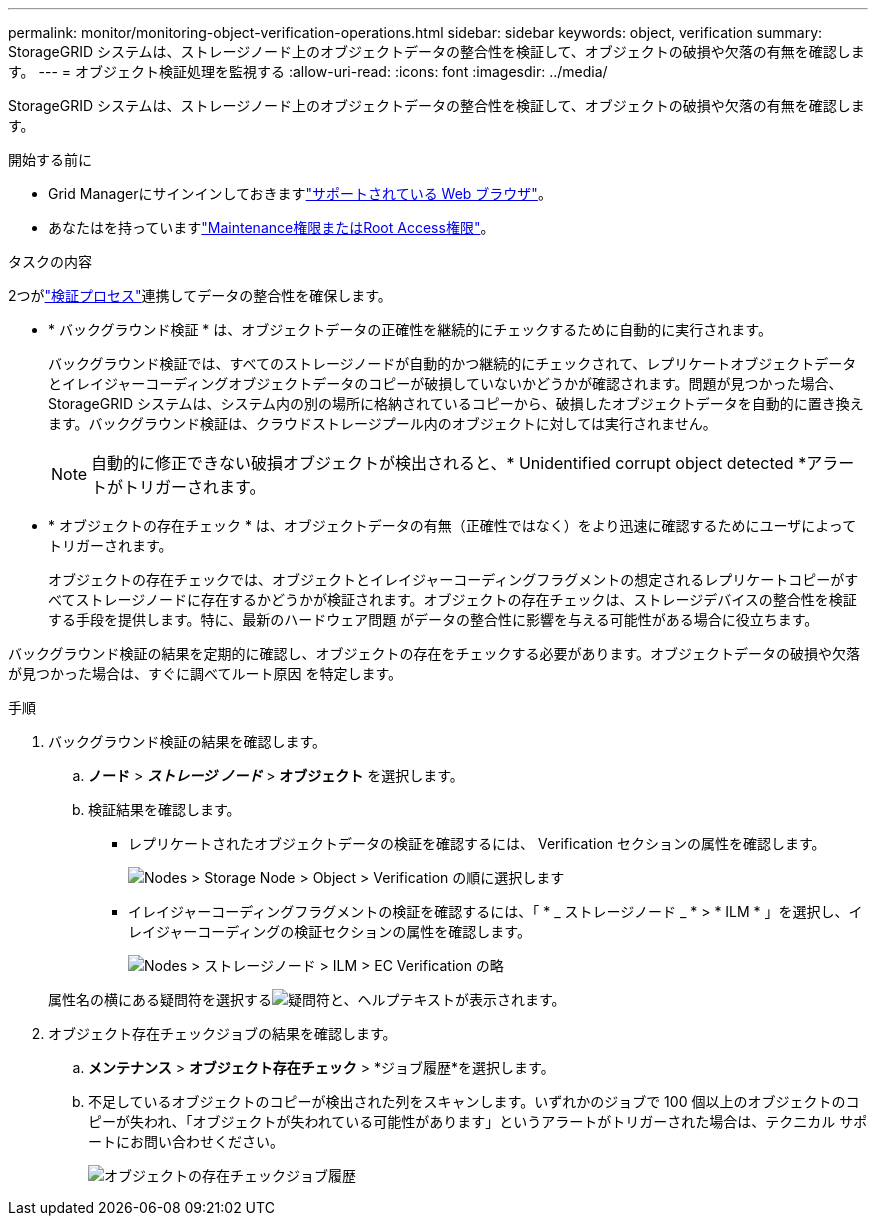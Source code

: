 ---
permalink: monitor/monitoring-object-verification-operations.html 
sidebar: sidebar 
keywords: object, verification 
summary: StorageGRID システムは、ストレージノード上のオブジェクトデータの整合性を検証して、オブジェクトの破損や欠落の有無を確認します。 
---
= オブジェクト検証処理を監視する
:allow-uri-read: 
:icons: font
:imagesdir: ../media/


[role="lead"]
StorageGRID システムは、ストレージノード上のオブジェクトデータの整合性を検証して、オブジェクトの破損や欠落の有無を確認します。

.開始する前に
* Grid Managerにサインインしておきますlink:../admin/web-browser-requirements.html["サポートされている Web ブラウザ"]。
* あなたはを持っていますlink:../admin/admin-group-permissions.html["Maintenance権限またはRoot Access権限"]。


.タスクの内容
2つがlink:../troubleshoot/verifying-object-integrity.html["検証プロセス"]連携してデータの整合性を確保します。

* * バックグラウンド検証 * は、オブジェクトデータの正確性を継続的にチェックするために自動的に実行されます。
+
バックグラウンド検証では、すべてのストレージノードが自動的かつ継続的にチェックされて、レプリケートオブジェクトデータとイレイジャーコーディングオブジェクトデータのコピーが破損していないかどうかが確認されます。問題が見つかった場合、 StorageGRID システムは、システム内の別の場所に格納されているコピーから、破損したオブジェクトデータを自動的に置き換えます。バックグラウンド検証は、クラウドストレージプール内のオブジェクトに対しては実行されません。

+

NOTE: 自動的に修正できない破損オブジェクトが検出されると、* Unidentified corrupt object detected *アラートがトリガーされます。

* * オブジェクトの存在チェック * は、オブジェクトデータの有無（正確性ではなく）をより迅速に確認するためにユーザによってトリガーされます。
+
オブジェクトの存在チェックでは、オブジェクトとイレイジャーコーディングフラグメントの想定されるレプリケートコピーがすべてストレージノードに存在するかどうかが検証されます。オブジェクトの存在チェックは、ストレージデバイスの整合性を検証する手段を提供します。特に、最新のハードウェア問題 がデータの整合性に影響を与える可能性がある場合に役立ちます。



バックグラウンド検証の結果を定期的に確認し、オブジェクトの存在をチェックする必要があります。オブジェクトデータの破損や欠落が見つかった場合は、すぐに調べてルート原因 を特定します。

.手順
. バックグラウンド検証の結果を確認します。
+
.. *ノード* > *_ストレージ ノード_* > *オブジェクト* を選択します。
.. 検証結果を確認します。
+
*** レプリケートされたオブジェクトデータの検証を確認するには、 Verification セクションの属性を確認します。
+
image::../media/nodes_storage_node_object_verification.png[Nodes > Storage Node > Object > Verification の順に選択します]

*** イレイジャーコーディングフラグメントの検証を確認するには、「 * _ ストレージノード _ * > * ILM * 」を選択し、イレイジャーコーディングの検証セクションの属性を確認します。
+
image::../media/nodes_storage_node_ilm_ec_verification.png[Nodes > ストレージノード > ILM > EC Verification の略]

+
属性名の横にある疑問符を選択するimage:../media/icon_nms_question.png["疑問符"]と、ヘルプテキストが表示されます。





. オブジェクト存在チェックジョブの結果を確認します。
+
.. *メンテナンス* > *オブジェクト存在チェック* > *ジョブ履歴*を選択します。
.. 不足しているオブジェクトのコピーが検出された列をスキャンします。いずれかのジョブで 100 個以上のオブジェクトのコピーが失われ、「オブジェクトが失われている可能性があります」というアラートがトリガーされた場合は、テクニカル サポートにお問い合わせください。
+
image::../media/oec_job_history.png[オブジェクトの存在チェックジョブ履歴]





